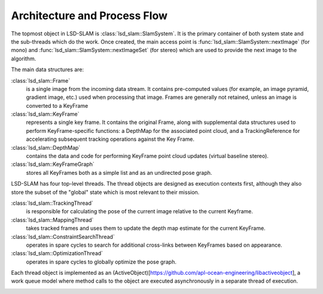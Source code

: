 Architecture and Process Flow
=============================

The topmost object in LSD-SLAM is :class:`lsd_slam::SlamSystem`.  It is the
primary container of both system state and the sub-threads which do the work.
Once created, the main access point is :func:`lsd_slam::SlamSystem::nextImage`
(for mono) and :func:`lsd_slam::SlamSystem::nextImageSet` (for stereo)
which are used to provide the next image to the algorithm.

The main data structures are:

:class:`lsd_slam::Frame`
  is a single image from the incoming data stream.  It contains pre-computed
  values (for example, an image pyramid, gradient image, etc.) used when
  processing that image.   Frames are generally not retained, unless an
  image is converted to a KeyFrame

:class:`lsd_slam::KeyFrame`
  represents a single key frame.  It contains the original Frame, along with
  supplemental data structures used to perform KeyFrame-specific functions:
  a DepthMap for the associated point cloud, and a TrackingReference for
  accelerating subsequent tracking operations against the Key Frame.

:class:`lsd_slam::DepthMap`
  contains the data and code for performing KeyFrame point cloud updates
  (virtual baseline stereo).

:class:`lsd_slam::KeyFrameGraph`
  stores all KeyFrames both as a simple list and as an undirected pose graph.

LSD-SLAM has four top-level threads.  The thread objects are designed as
execution contexts first, although they also store the subset of the
"global" state which is most relevant to their mission.

:class:`lsd_slam::TrackingThread`
  is responsible for calculating the pose of the current image relative to the
  current Keyframe.

:class:`lsd_slam::MappingThread`
  takes tracked frames and uses them to update the depth map estimate for the
  current KeyFrame.

:class:`lsd_slam::ConstraintSearchThread`
  operates in spare cycles to search for additional cross-links between
  KeyFrames based on appearance.

:class:`lsd_slam::OptimizationThread`
  operates in spare cycles to globally optimize the pose graph.


Each thread object is implemented as an
(ActiveObject)[https://github.com/apl-ocean-engineering/libactiveobject],
a work queue model where method calls to the object are executed
asynchronously in a separate thread of execution.




.. image:: _static/uml/test.svg
